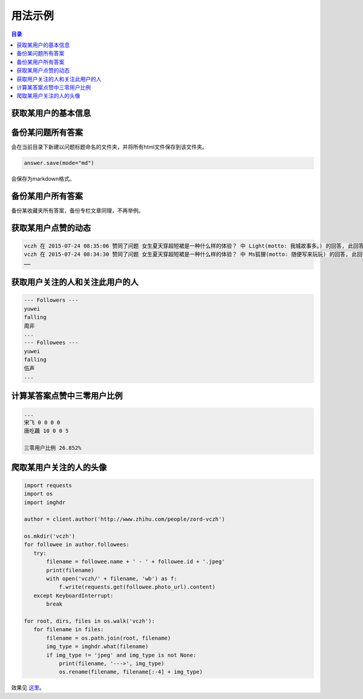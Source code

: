========
用法示例
========

..  contents:: 目录
    :local:


获取某用户的基本信息
====================

..  code-block:: python
    :linenos:
   
    from zhihu import ZhihuClient

    Cookies_File = 'cookies.json'

    client = ZhihuClient(Cookies_Fi.. _installing_requirements:le)

    url = 'http://www.zhihu.com/people/zord-vczh'
    author = client.author(url)

    print('用户名 %s' % author.name)
    print('用户简介 %s' % author.motto)
    print('用户关注人数 %d' % author.followee_num)
    print('取用户粉丝数 %d' % author.follower_num)
    print('用户得到赞同数 %d' % author.upvote_num)
    print('用户得到感谢数 %d' % author.thank_num)
    print('用户提问数 %d' % author.question_num)
    print('用户答题数 %d' % author.answer_num)

    print('用户专栏文章数 %d，名称分别为：' % author.post_num)
    for column in author.columns:
      print(column.name)
    print('用户收藏夹数 %d，名称分别为：' % author.collection_num)
    for collection in author.collections:
      print(collection.name)

..  code-block:: none
    :linenos:

    用户名 vczh
    用户简介 专业造轮子 https://github.com/vczh-libraries
    用户关注人数 1339
    取用户粉丝数 128100
    用户得到赞同数 320326
    用户得到感谢数 43045
    用户提问数 238
    用户答题数 8392
    用户专栏文章数 25，名称分别为：
    vczh的日常
    深井冰 IT 评论
    编程语言与高级语言虚拟机杂谈（仮）
    蓝色小药丸
    用户收藏夹数 1，名称分别为：
    李老师牛逼的答案

备份某问题所有答案
==================
..  code-block:: python
    :linenos:
   
    question = client.question('http://www.zhihu.com/question/28092572')
    for answer in question.answers:
       answer.save()
       
会在当前目录下新建以问题标题命名的文件夹，并将所有html文件保存到该文件夹。

..  code-block:: python

    answer.save(mode="md")

会保存为markdown格式。

备份某用户所有答案
==================

..  code-block:: python
    :linenos:

    author = client.author('http://www.zhihu.com/people/7sdream')
    for answer in author.answers:
       answer.save(filepath=author.name)

备份某收藏夹所有答案，备份专栏文章同理，不再举例。

获取某用户点赞的动态
====================

..  code-block:: python
    :linenos:

    author = zhihu.author('http://www.zhihu.com/people/zord-vczh')
    for act in author.activities:
       if act.type == zhihu.ActType.UPVOTE_ANSWER:
           print('%s 在 %s 赞同了问题 %s 中 %s(motto: %s) 的回答, '
                 '此回答赞同数 %d' %
                 (author.name, act.time, act.answer.question.title,
                  act.answer.author.name, act.answer.author.motto,
                  act.answer.upvote_num))

..  code-block:: none

    vczh 在 2015-07-24 08:35:06 赞同了问题 女生夏天穿超短裙是一种什么样的体验？ 中 Light(motto: 我城故事多。) 的回答, 此回答赞同数 43
    vczh 在 2015-07-24 08:34:30 赞同了问题 女生夏天穿超短裙是一种什么样的体验？ 中 Ms狐狸(motto: 随便写来玩玩) 的回答, 此回答赞同数 57
    ……

获取用户关注的人和关注此用户的人
================================

..  code-block:: python
    :linenos:

    author = client.author('http://www.zhihu.com/people/7sdream')

    print('--- Followers ---')
    for follower in author.followers:
       print(follower.name)

    print('--- Followees ---')
    for followee in author.followees:
       print(followee.name)

..  code-block:: none

    --- Followers ---
    yuwei
    falling
    周非
    ...
    --- Followees ---
    yuwei
    falling
    伍声
    ...

计算某答案点赞中三零用户比例
============================

..  code-block:: python
    :linenos:
   
    url = 'http://www.zhihu.com/question/30404450/answer/47939822'
    answer = client.answer(url)

    three_zero_user_num = 0

    for upvoter in answer.upvoters:
       print(upvoter.name, upvoter.upvote_num, upvoter.thank_num,
             upvoter.question_num, upvoter.answer_num)
       if upvoter.is_zero_user():
           three_zero_user_num += 1

    print('\n三零用户比例 %.3f%%' % (three_zero_user_num / answer.upvote_num * 100))
   
..  code-block:: none

    ...
    宋飞 0 0 0 0
    唐吃藕 10 0 0 5

    三零用户比例 26.852%

爬取某用户关注的人的头像
========================

..  code-block:: python

    import requests
    import os
    import imghdr

    author = client.author('http://www.zhihu.com/people/zord-vczh')

    os.mkdir('vczh')
    for followee in author.followees:
       try:
           filename = followee.name + ' - ' + followee.id + '.jpeg'
           print(filename)
           with open('vczh/' + filename, 'wb') as f:
               f.write(requests.get(followee.photo_url).content)
       except KeyboardInterrupt:
           break

    for root, dirs, files in os.walk('vczh'):
       for filename in files:
           filename = os.path.join(root, filename)
           img_type = imghdr.what(filename)
           if img_type != 'jpeg' and img_type is not None:
               print(filename, '--->', img_type)
               os.rename(filename, filename[:-4] + img_type)

效果见 `这里
<http://pan.baidu.com/s/1i3nLgpB>`_。
